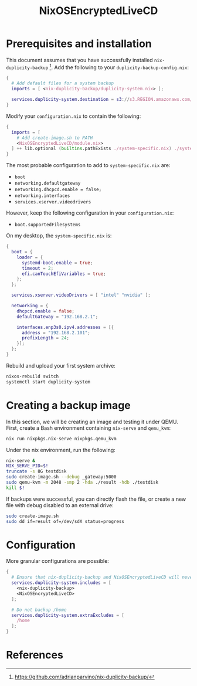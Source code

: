 #+TITLE: NixOSEncryptedLiveCD
* Prerequisites and installation

  This document assumes that you have successfully installed ~nix-duplicity-backup~ [fn:nix-duplicity-backup].
  Add the following to your ~duplicity-backup-config.nix~:
#+BEGIN_src nix
  {
    # Add default files for a system backup
    imports = [ <nix-duplicity-backup/duplicity-system.nix> ];

    services.duplicity-system.destination = s3://s3.REGION.amazonaws.com/BUCKET/system;
  }
#+END_src

  Modify your ~configuration.nix~ to contain the following:
#+BEGIN_src nix
  {
    imports = [
      # Add create-image.sh to PATH
      <NixOSEncryptedLiveCD/module.nix>
    ] ++ lib.optional (builtins.pathExists ./system-specific.nix) ./system-specific.nix;
  }
#+END_src

  The most probable configuration to add to ~system-specific.nix~ are:
  - ~boot~
  - ~networking.defaultgateway~
  - ~networking.dhcpcd.enable = false;~
  - ~networking.interfaces~
  - ~services.xserver.videodrivers~

  However, keep the following configuration in your ~configuration.nix~:
  - ~boot.supportedFilesystems~

  On my desktop, the ~system-specific.nix~ is:
#+BEGIN_src nix
  {
    boot = {
      loader = {
        systemd-boot.enable = true;
        timeout = 2;
        efi.canTouchEfiVariables = true;
      };
    };

    services.xserver.videoDrivers = [ "intel" "nvidia" ];

    networking = {
      dhcpcd.enable = false;
      defaultGateway = "192.168.2.1";

      interfaces.enp3s0.ipv4.addresses = [{
        address = "192.168.2.101";
        prefixLength = 24;
      }];
    };
  }
#+END_src

  Rebuild and upload your first system archive:
#+BEGIN_src bash
  nixos-rebuild switch
  systemctl start duplicity-system
#+END_src

* Creating a backup image

  In this section, we will be creating an image and testing it under QEMU.
  First, create a Bash environment containing ~nix-serve~ and ~qemu_kvm~:
#+BEGIN_src bash
  nix run nixpkgs.nix-serve nixpkgs.qemu_kvm
#+END_src
  Under the nix environment, run the following:
#+BEGIN_src bash
  nix-serve &
  NIX_SERVE_PID=$!
  truncate -s 8G testdisk
  sudo create-image.sh --debug _gateway:5000
  sudo qemu-kvm -m 2048 -smp 2 -hda ./result -hdb ./testdisk
  kill $!
#+END_src

  If backups were successful, you can directly flash the file, or
  create a new file with debug disabled to an external drive:
#+BEGIN_src bash
  sudo create-image.sh
  sudo dd if=result of=/dev/sdX status=progress
#+END_src

* Configuration

  More granular configurations are possible:
#+BEGIN_src nix
  {
    # Ensure that nix-duplicity-backup and NixOSEncryptedLiveCD will never be excluded
    services.duplicity-system.includes = [
      <nix-duplicity-backup>
      <NixOSEncryptedLiveCD>
    ];

    # Do not backup /home
    services.duplicity-system.extraExcludes = [
      /home
    ];
  }
#+END_src


* References

[fn:nix-duplicity-backup] https://github.com/adrianparvino/nix-duplicity-backup/
